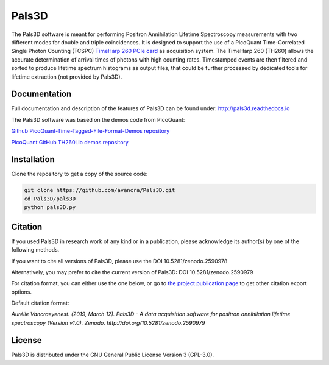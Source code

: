 ===============================================
Pals3D
===============================================
|zenodo-doi| |rtd-status| 

.. |zenodo-doi| image:: https://zenodo.org/badge/DOI/10.5281/zenodo.2590979.svg
    :target: https://doi.org/10.5281/zenodo.2590979
    :alt: DOI
    
.. |rtd-status| image::  https://readthedocs.org/projects/pals3d/badge/?version=latest
    :target: https://pals3d.readthedocs.io/en/latest/?badge=latest
    :alt: Documentation Status

The Pals3D software is meant for performing Positron Annihilation Lifetime Spectroscopy measurements with two different modes for double and triple coincidences. It is designed to support the use of a PicoQuant Time-Correlated Single Photon Counting (TCSPC) `TimeHarp 260 PCIe card <https://www.picoquant.com/products/category/tcspc-and-time-tagging-modules/timeharp-260-tcspc-and-mcs-board-with-pcie-interface>`_ as acquisition system. The TimeHarp 260 (TH260) allows the accurate determination of arrival times of photons with high counting rates. Timestamped events are then filtered and sorted to produce lifetime spectrum histograms as output files, that could be further processed by dedicated tools for lifetime extraction (not provided by Pals3D).

Documentation
=============

Full documentation and description of the features of Pals3D can be found under: http://pals3d.readthedocs.io

The Pals3D software was based on the demos code from PicoQuant:

`Github PicoQuant-Time-Tagged-File-Format-Demos repository <https://github.com/PicoQuant/PicoQuant-Time-Tagged-File-Format-Demos>`_

`PicoQuant GitHub TH260Lib demos repository <https://github.com/PicoQuant/TH260-Demos>`_

Installation
============

Clone the repository to get a copy of the source code:

.. code-block:: bash

    git clone https://github.com/avancra/Pals3D.git
    cd Pals3D/pals3D
    python pals3D.py

Citation
========

If you used Pals3D in research work of any kind or in a publication, please acknowledge its author(s) by one of the following methods.

If you want to cite all versions of Pals3D, please use the DOI 10.5281/zenodo.2590978

Alternatively, you may prefer to cite the current version of Pals3D:
DOI 10.5281/zenodo.2590979

For citation format, you can either use the one below, or go to `the project publication page <https://doi.org/10.5281/zenodo.2590979>`_ to get other citation export options.

Default citation format:

*Aurélie Vancraeyenest. (2019, March 12). Pals3D - A data acquisition software for positron annihilation lifetime spectroscopy (Version v1.0). Zenodo. http://doi.org/10.5281/zenodo.2590979*





License
============

Pals3D is distributed under the GNU General Public License Version 3 (GPL-3.0).
